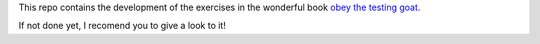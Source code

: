 This repo contains the development of the exercises in the wonderful book
`obey the testing goat <https://www.obeythetestinggoat.com>`_.

If not done yet, I recomend you to give a look to it!

